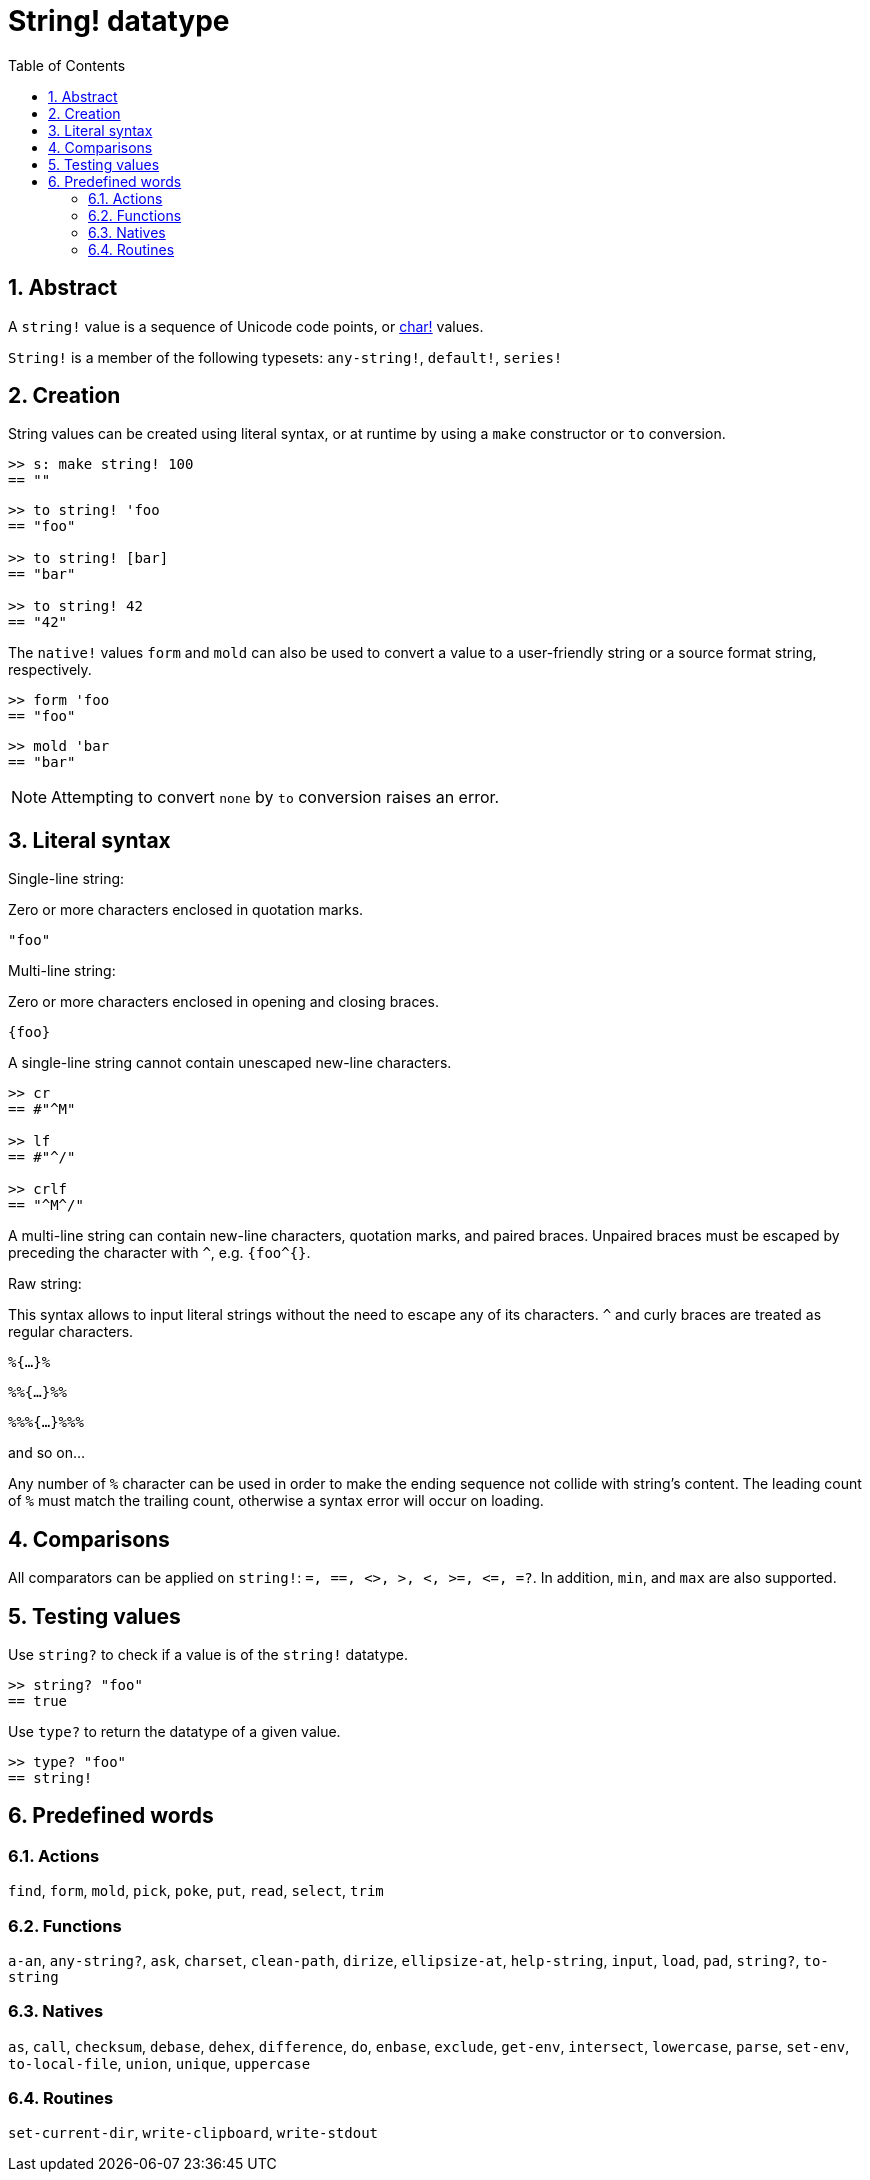 = String! datatype
:toc:
:numbered:


== Abstract

A `string!` value is a sequence of Unicode code points, or link:char.adoc[char!] values.

`String!` is a member of the following typesets: `any-string!`, `default!`, `series!`

== Creation

String values can be created using literal syntax, or at runtime by using a `make` constructor or `to` conversion.

```red
>> s: make string! 100
== ""
```

```red
>> to string! 'foo
== "foo"

>> to string! [bar]
== "bar"

>> to string! 42
== "42"
```

The `native!` values `form` and `mold` can also be used to convert a value to a user-friendly string or a source format string, respectively.

```red
>> form 'foo
== "foo"
```

```red
>> mold 'bar
== "bar"
```

[NOTE, caption=Note]

Attempting to convert `none` by `to` conversion raises an error.

== Literal syntax

Single-line string:

Zero or more characters enclosed in quotation marks.

`"foo"`

Multi-line string:

Zero or more characters enclosed in opening and closing braces.

`{foo}` 

A single-line string cannot contain unescaped new-line characters.

```red
>> cr
== #"^M"

>> lf
== #"^/"

>> crlf
== "^M^/"
```

A multi-line string can contain new-line characters, quotation marks, and paired braces. Unpaired braces must be escaped by preceding the character with `^`, e.g. `{foo^{}`.

Raw string:

This syntax allows to input literal strings without the need to escape any of its characters. `^` and curly braces are treated as regular characters.

`%{...}%`

`%%{...}%%`

`%%%{...}%%%`

and so on...

Any number of `%` character can be used in order to make the ending sequence not collide with string's content. The leading count of `%` must match the trailing count, otherwise a syntax error will occur on loading.


== Comparisons

All comparators can be applied on `string!`: `=, ==, <>, >, <, >=, &lt;=, =?`. In addition, `min`, and `max` are also supported.


== Testing values

Use `string?` to check if a value is of the `string!` datatype.

```red
>> string? "foo"
== true
```

Use `type?` to return the datatype of a given value.

```red
>> type? "foo"
== string!
```

== Predefined words

=== Actions

`find`, `form`, `mold`, `pick`, `poke`, `put`, `read`, `select`, `trim`

=== Functions

`a-an`, `any-string?`, `ask`, `charset`, `clean-path`, `dirize`, `ellipsize-at`, `help-string`, `input`, `load`, `pad`, `string?`, `to-string`

=== Natives

`as`, `call`, `checksum`, `debase`, `dehex`, `difference`, `do`, `enbase`, `exclude`, `get-env`, `intersect`, `lowercase`, `parse`, `set-env`, `to-local-file`, `union`, `unique`, `uppercase`

=== Routines

`set-current-dir`, `write-clipboard`, `write-stdout`